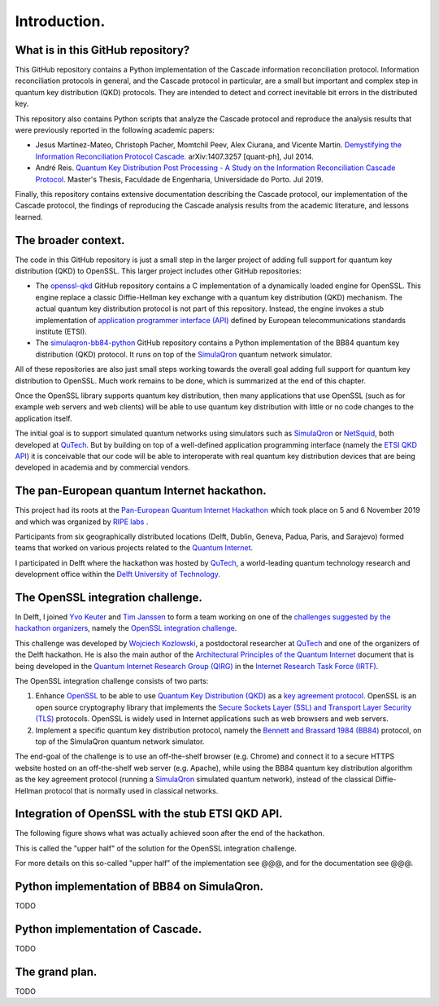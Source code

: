 *************
Introduction.
*************

What is in this GitHub repository?
==================================

This GitHub repository contains a Python implementation of the Cascade information reconciliation protocol. Information reconciliation protocols in general, and the Cascade protocol in particular, are a small but important and complex step in quantum key distribution (QKD) protocols. They are intended to detect and correct inevitable bit errors in the distributed key.

This repository also contains Python scripts that analyze the Cascade protocol and reproduce the analysis results that were previously reported in the following academic papers:

* Jesus Martinez-Mateo, Christoph Pacher, Momtchil Peev, Alex Ciurana, and Vicente Martin. `Demystifying the Information Reconciliation Protocol Cascade. <https://arxiv.org/pdf/1407.3257.pdf>`_ arXiv:1407.3257 [quant-ph], Jul 2014.

* André Reis. `Quantum Key Distribution Post Processing - A Study on the Information Reconciliation Cascade Protocol. <https://repositorio-aberto.up.pt/bitstream/10216/121965/2/347567.pdf>`_ Master's Thesis, Faculdade de Engenharia, Universidade do Porto. Jul 2019.

Finally, this repository contains extensive documentation describing the Cascade protocol, our implementation of the Cascade protocol, the findings of reproducing the Cascade analysis results from the academic literature, and lessons learned.

The broader context.
====================

The code in this GitHub repository is just a small step in the larger project of adding full support for quantum key distribution (QKD) to OpenSSL. This larger project includes other GitHub repositories:

* The `openssl-qkd <https://github.com/brunorijsman/openssl-qkd>`_ GitHub repository contains a C implementation of a dynamically loaded engine for OpenSSL. This engine replace a classic Diffie-Hellman key exchange with a quantum key distribution (QKD) mechanism. The actual quantum key distribution protocol is not part of this repository. Instead, the engine invokes a stub implementation of `application programmer interface (API) <https://www.etsi.org/deliver/etsi_gs/QKD/001_099/004/01.01.01_60/gs_qkd004v010101p.pdf>`_ defined by European telecommunications standards institute (ETSI).

* The `simulaqron-bb84-python <https://github.com/brunorijsman/simulaqron-bb84-python>`_ GitHub repository contains a Python implementation of the BB84 quantum key distribution (QKD) protocol. It runs on top of the `SimulaQron <http://www.simulaqron.org/>`_ quantum network simulator.

All of these repositories are also just small steps working towards the overall goal adding full support for quantum key distribution to OpenSSL. Much work remains to be done, which is summarized at the end of this chapter.

Once the OpenSSL library supports quantum key distribution, then many applications that use OpenSSL (such as for example web servers and web clients) will be able to use quantum key distribution with little or no code changes to the application itself.

The initial goal is to support simulated quantum networks using simulators such as `SimulaQron <http://www.simulaqron.org/>`_ or `NetSquid <https://netsquid.org/>`_, both developed at `QuTech <https://netsquid.org/>`_. But by building on top of a well-defined application programming interface (namely the `ETSI QKD API <https://www.etsi.org/deliver/etsi_gs/QKD/001_099/004/01.01.01_60/gs_qkd004v010101p.pdf>`_) it is conceivable that our code will be able to interoperate with real quantum key distribution devices that are being developed in academia and by commercial vendors.


The pan-European quantum Internet hackathon.
============================================

This project had its roots at the `Pan-European Quantum Internet Hackathon <https://labs.ripe.net/Members/ulka_athale_1/take-part-in-pan-european-quantum-internet-hackathon>`_ which took place on 5 and 6 November 2019 and which was organized by `RIPE labs <https://labs.ripe.net/>`_ .

.. image:: figures/pan-european-quantum-internet-hackathon.png
    :align: center
    :alt: Pan European Quantum Hackathon Logo

Participants from six geographically distributed locations (Delft, Dublin, Geneva, Padua, Paris, and Sarajevo) formed teams that worked on various projects related to the `Quantum Internet <https://qutech.nl/wp-content/uploads/2018/10/Quantum-internet-A-vision.pdf>`_.

I participated in Delft where the hackathon was hosted by `QuTech <https://qutech.nl/>`_, a world-leading quantum technology research and development office within the `Delft University of Technology <https://www.tudelft.nl/>`_.

The OpenSSL integration challenge.
==================================

In Delft, I joined `Yvo Keuter <https://www.linkedin.com/in/yvo-keuter-6794932>`_ and `Tim Janssen <https://www.linkedin.com/in/timjanssen89/>`_ to form a team working on one of the `challenges suggested by the hackathon organizers <https://github.com/PEQI19/challenges>`_, namely the `OpenSSL integration challenge <https://github.com/PEQI19/PEQI-OpenSSL>`_.

This challenge was developed by `Wojciech Kozlowski <https://www.linkedin.com/in/wojciech-kozlowski/>`_, a postdoctoral researcher at `QuTech <https://qutech.nl/>`_ and one of the organizers of the Delft hackathon. He is also the main author of the `Architectural Principles of the Quantum Internet <https://datatracker.ietf.org/doc/draft-irtf-qirg-principles/>`_ document that is being developed in the `Quantum Internet Research Group (QIRG) <https://datatracker.ietf.org/rg/qirg/about/>`_ in the `Internet Research Task Force (IRTF) <https://irtf.org/>`_.

.. image:: figures/openssl-logo.png
    :align: center
    :alt: OpenSSL Logo

The OpenSSL integration challenge consists of two parts:

1. Enhance `OpenSSL <http://openssl.org/>`_ to be able to use `Quantum Key Distribution (QKD) <https://en.wikipedia.org/wiki/Quantum_key_distribution>`_ as a `key agreement protocol <https://en.wikipedia.org/wiki/Key-agreement_protocol>`_. OpenSSL is an open source cryptography library that implements the `Secure Sockets Layer (SSL) and Transport Layer Security (TLS) <https://en.wikipedia.org/wiki/Transport_Layer_Security>`_ protocols. OpenSSL is widely used in Internet applications such as web browsers and web servers.

2. Implement a specific quantum key distribution protocol, namely the `Bennett and Brassard 1984 (BB84) <https://en.wikipedia.org/wiki/BB84>`_ protocol, on top of the SimulaQron quantum network simulator.

The end-goal of the challenge is to use an off-the-shelf browser (e.g. Chrome) and connect it to a secure HTTPS website hosted on an off-the-shelf web server (e.g. Apache), while using the BB84 quantum key distribution algorithm as the key agreement protocol (running a `SimulaQron <http://www.simulaqron.org/>`_ simulated quantum network), instead of the classical Diffie-Hellman protocol that is normally used in classical networks.

Integration of OpenSSL with the stub ETSI QKD API.
==================================================

The following figure shows what was actually achieved soon after the end of the hackathon.

.. image:: figures/architecture-engine-mock-qkd.png
    :align: center
    :alt: Architecture using engines and mock QKD

This is called the "upper half" of the solution for the OpenSSL integration challenge.

For more details on this so-called "upper half" of the implementation see @@@, and for the documentation see @@@.

Python implementation of BB84 on SimulaQron.
============================================

TODO

Python implementation of Cascade.
=================================

TODO

.. _grand_plan:

The grand plan.
===============

TODO
